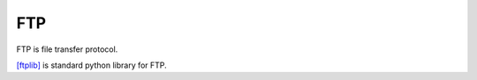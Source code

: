 .. _ftp:

FTP
===

FTP is file transfer protocol.

`[ftplib] <https://docs.python.org/2.7/library/ftplib.html>`_ is standard python library for FTP.
